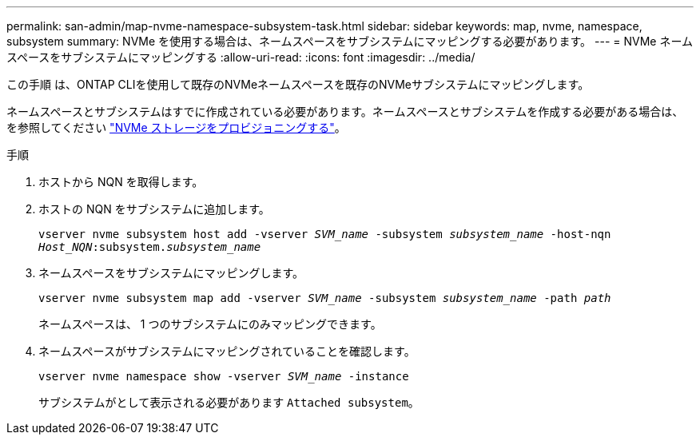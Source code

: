 ---
permalink: san-admin/map-nvme-namespace-subsystem-task.html 
sidebar: sidebar 
keywords: map, nvme, namespace, subsystem 
summary: NVMe を使用する場合は、ネームスペースをサブシステムにマッピングする必要があります。 
---
= NVMe ネームスペースをサブシステムにマッピングする
:allow-uri-read: 
:icons: font
:imagesdir: ../media/


[role="lead"]
この手順 は、ONTAP CLIを使用して既存のNVMeネームスペースを既存のNVMeサブシステムにマッピングします。

ネームスペースとサブシステムはすでに作成されている必要があります。ネームスペースとサブシステムを作成する必要がある場合は、を参照してください link:create-nvme-namespace-subsystem-task.html["NVMe ストレージをプロビジョニングする"]。

.手順
. ホストから NQN を取得します。
. ホストの NQN をサブシステムに追加します。
+
`vserver nvme subsystem host add -vserver _SVM_name_ -subsystem _subsystem_name_ -host-nqn _Host_NQN_:subsystem._subsystem_name_`

. ネームスペースをサブシステムにマッピングします。
+
`vserver nvme subsystem map add -vserver _SVM_name_ -subsystem _subsystem_name_ -path _path_`

+
ネームスペースは、 1 つのサブシステムにのみマッピングできます。

. ネームスペースがサブシステムにマッピングされていることを確認します。
+
`vserver nvme namespace show -vserver _SVM_name_ -instance`

+
サブシステムがとして表示される必要があります `Attached subsystem`。


